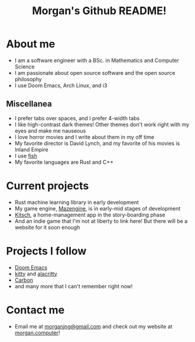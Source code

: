 #+title: Morgan's Github README!

* About me
+ I am a software engineer with a BSc. in Mathematics and Computer Science
+ I am passionate about open source software and the open source philosophy
+ I use Doom Emacs, Arch Linux, and i3
** Miscellanea
+ I prefer tabs over spaces, and I prefer 4-width tabs
+ I like high-contrast dark themes! Other themes don't work right with my eyes and make me nauseous
+ I love horror movies and I write about them in my off time
+ My favorite director is David Lynch, and my favorite of his movies is Inland Empire
+ I use [[https://fishshell.com][fish]]
+ My favorite languages are Rust and C++
* Current projects
+ Rust machine learning library in early development
+ My game engine, [[https://github.com/morganjng/mazengine][Mazengine]], is in early-mid stages of development
+ [[https://github.com/morganjng/kitsch][Kitsch]], a home-management app in the story-boarding phase
+ And an indie game that I'm not at liberty to link here! But there will be a website for it soon enough
* Projects I follow
+ [[https://github.com/doomemacs/doomemacs][Doom Emacs]]
+ [[https://github.com/kovidgoyal/kitty][kitty]] and [[https://github.com/alacritty/alacritty][alacritty]]
+ [[https://github.com/carbon-language/carbon-lang][Carbon]]
+ and many more that I can't remember right now!
* Contact me
+ Email me at [[mailto:morganjng@gmail.com][morganjng@gmail.com]] and check out my website at [[https://www.morgan.computer][morgan.computer]]!
